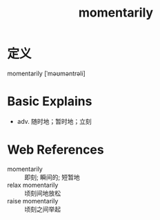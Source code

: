 #+title: momentarily
#+roam_tags:英语单词

* 定义
  
momentarily [ˈməʊməntrəli]

* Basic Explains
- adv. 随时地；暂时地；立刻

* Web References
- momentarily :: 即刻; 瞬间的; 短暂地
- relax momentarily :: 顷刻间地放松
- raise momentarily :: 顷刻之间举起
